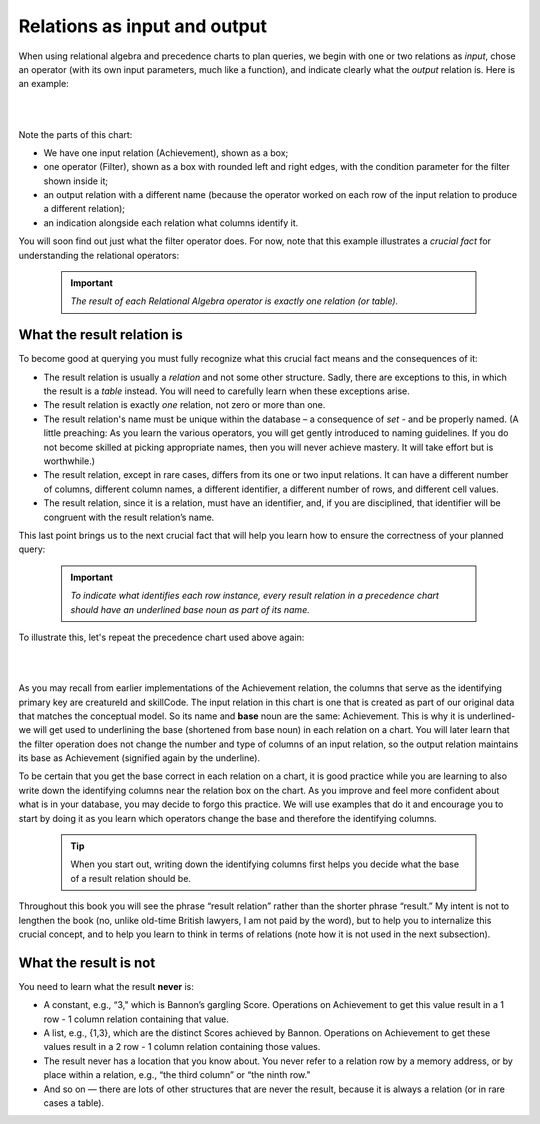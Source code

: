 Relations as input and output
------------------------------

When using relational algebra and precedence charts to plan queries, we begin with one or two relations as *input*, chose an operator (with its own input parameters, much like a function), and indicate clearly what the *output* relation is. Here is an example:

|

.. image:: ../img/UnaryExamples/AchievementFilter.png
    :width: 300px
    :align: center
    :alt: Achievement and Filter operator example

|

Note the parts of this chart:

-  We have one input relation (Achievement), shown as a box;
-  one operator (Filter), shown as a box with rounded left and right edges, with the condition parameter for the filter shown inside it;
-  an output relation with a different name (because the operator worked on each row of the input relation to produce a different relation);
-  an indication alongside each relation what columns identify it.

You will soon find out just what the filter operator does. For now, note that this example illustrates a *crucial fact* for understanding the relational operators:

  .. important::
    *The result of each Relational Algebra operator is exactly one relation (or table).*

What the result relation is
~~~~~~~~~~~~~~~~~~~~~~~~~~~~

To become good at querying you must fully recognize what this crucial fact means and the consequences of it:

-  The result relation is usually a  *relation* and not some other structure. Sadly, there are exceptions to this, in which the result is a *table* instead. You will need to carefully learn when these exceptions arise.

-  The result relation is exactly *one* relation, not zero or more than one.

-  The result relation's name must be unique within the database – a consequence of *set* - and be properly named. (A little preaching: As you learn the various operators, you will get gently introduced to naming guidelines. If you do not become skilled at picking appropriate names, then you will never achieve mastery. It will take effort but is worthwhile.)


-  The result relation, except in rare cases, differs from its one or two input relations. It can have a different number of columns, different column names, a different identifier, a different number of rows, and different cell values.

-  The result relation, since it is a relation, must have an identifier, and, if you are disciplined, that identifier will be congruent with the result relation’s name.

This last point brings us to the next crucial fact that will help you learn how to ensure the correctness of your planned query:

  .. important::
    *To indicate what identifies each row instance, every result relation in a precedence chart should have an underlined base noun as part of its name.*

To illustrate this, let's repeat the precedence chart used above again:

|

.. image:: ../img/UnaryExamples/AchievementFilter.png
    :width: 300px
    :align: center
    :alt: Achievement and Filter operator example

|

As you may recall from earlier implementations of the Achievement relation, the columns that serve as the identifying primary key are creatureId and skillCode. The input relation in this chart is one that is created as part of our original data that matches the conceptual model. So its name and **base** noun are the same: Achievement. This is why it is underlined- we will get used to underlining the base (shortened from base noun) in each relation on a chart. You will later learn that the filter operation does not change the number and type of columns of an input relation, so the output relation maintains its base as Achievement (signified again by the underline).

To be certain that you get the base correct in each relation on a chart, it is good practice while you are learning to also write down the identifying columns near the relation box on the chart. As you improve and feel more confident about what is in your database, you may decide to forgo this practice. We will use examples that do it and encourage you to start by doing it as you learn which operators change the base and therefore the identifying columns.

  .. tip::
    When you start out, writing down the identifying columns first helps you decide what the base of a result relation should be.



Throughout this book you will see the phrase “result relation” rather than the shorter phrase “result.” My intent is not to lengthen the book (no, unlike old-time British lawyers, I am not paid by the word), but to help you to internalize this crucial concept, and to help you learn to think in terms of relations (note how it is not used in the next subsection).

What the result is not
~~~~~~~~~~~~~~~~~~~~~~~~~~~~~~~

You need to learn what the result **never** is:

-  A constant, e.g., “3," which is Bannon’s gargling Score. Operations on Achievement to get this value result in a 1 row - 1 column relation containing that value.

-  A list, e.g., {1,3}, which are the distinct Scores achieved by Bannon. Operations on Achievement to get these values result in a 2 row - 1 column relation containing those values.

- The result never has a location that you know about. You never refer to a relation row by a memory address, or by place within a relation, e.g., “the third column” or “the ninth row."

- And so on — there are lots of other structures that are never the result, because it is always a relation (or in rare cases a table).
